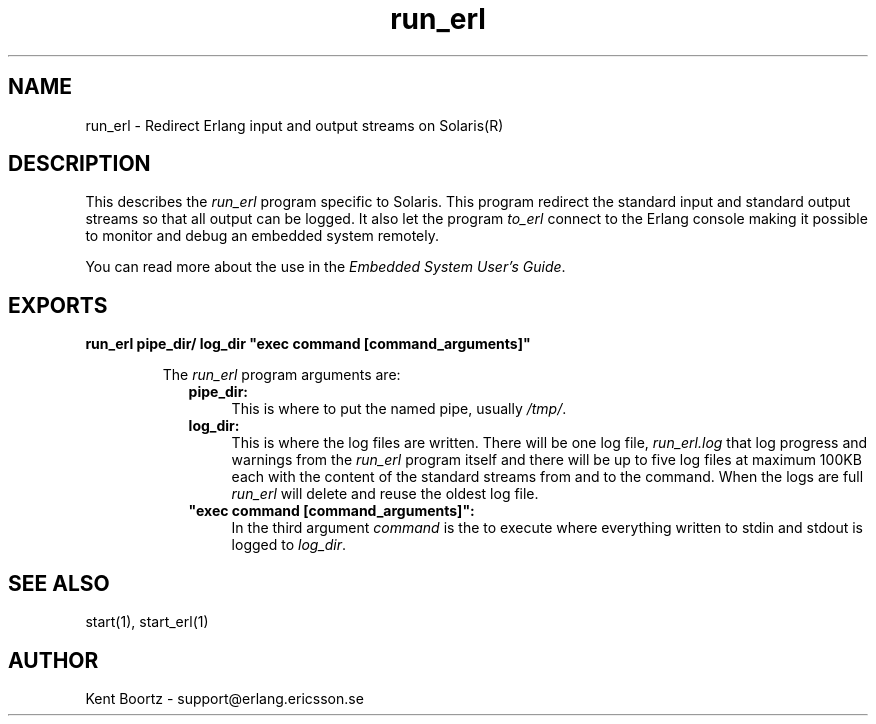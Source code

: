 .TH run_erl 1 "erts  5.0.1" "Ericsson Utvecklings AB" "USER COMMANDS"
.SH NAME
run_erl \- Redirect Erlang input and output streams on Solaris(R)
.SH DESCRIPTION
.LP
This describes the \fIrun_erl\fR program specific to Solaris\&. This program redirect the standard input and standard output streams so that all output can be logged\&. It also let the program \fIto_erl\fR connect to the Erlang console making it possible to monitor and debug an embedded system remotely\&. 
.LP
You can read more about the use in the \fIEmbedded System User\&'s Guide\fR\&. 

.SH EXPORTS
.LP
.B
run_erl pipe_dir/ log_dir "exec command [command_arguments]"
.br
.RS
.LP
The \fIrun_erl\fR program arguments are: 
.RS 2
.TP 4
.B
pipe_dir:
This is where to put the named pipe, usually \fI/tmp/\fR\&.
.TP 4
.B
log_dir:
This is where the log files are written\&. There will be one log file, \fIrun_erl\&.log\fR that log progress and warnings from the \fIrun_erl\fR program itself and there will be up to five log files at maximum 100KB each with the content of the standard streams from and to the command\&. When the logs are full \fIrun_erl\fR will delete and reuse the oldest log file\&.
.TP 4
.B
"exec command [command_arguments]":
In the third argument \fIcommand\fR is the to execute where everything written to stdin and stdout is logged to \fIlog_dir\fR\&.
.RE
.RE
.SH SEE ALSO
.LP
start(1), start_erl(1)
.SH AUTHOR
.nf
Kent Boortz - support@erlang.ericsson.se
.fi
